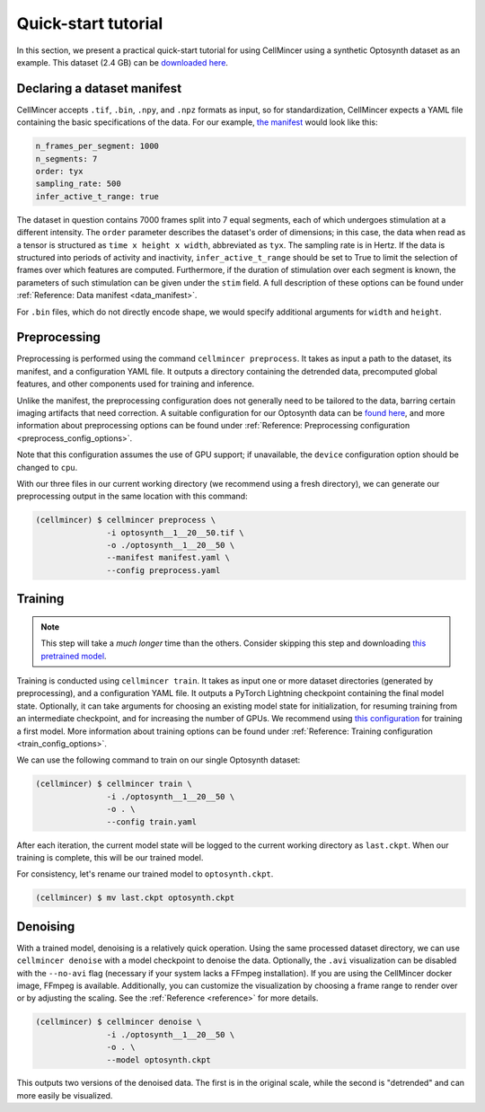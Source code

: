 .. _tutorial:

Quick-start tutorial
====================

In this section, we present a practical quick-start tutorial for using CellMincer using a synthetic Optosynth dataset as an example. This dataset (2.4 GB) can be `downloaded here <gs://broad-dsp-cellmincer-data/Optosynth/raw/optosynth__1__20__50.tif>`__.

Declaring a dataset manifest
----------------------------

CellMincer accepts ``.tif``, ``.bin``, ``.npy``, and ``.npz`` formats as input, so for standardization, CellMincer expects a YAML file containing the basic specifications of the data. For our example, `the manifest <gs://broad-dsp-cellmincer-data/configs/manifest/optosynth.yaml>`_ would look like this:

.. code-block::

    n_frames_per_segment: 1000
    n_segments: 7
    order: tyx
    sampling_rate: 500
    infer_active_t_range: true

The dataset in question contains 7000 frames split into 7 equal segments, each of which undergoes stimulation at a different intensity. The ``order`` parameter describes the dataset's order of dimensions; in this case, the data when read as a tensor is structured as ``time x height x width``, abbreviated as ``tyx``. The sampling rate is in Hertz. If the data is structured into periods of activity and inactivity, ``infer_active_t_range`` should be set to True to limit the selection of frames over which features are computed. Furthermore, if the duration of stimulation over each segment is known, the parameters of such stimulation can be given under the ``stim`` field. A full description of these options can be found under :ref:`Reference: Data manifest <data_manifest>`.

For ``.bin`` files, which do not directly encode shape, we would specify additional arguments for ``width`` and ``height``.

Preprocessing
-------------

Preprocessing is performed using the command ``cellmincer preprocess``. It takes as input a path to the dataset, its manifest, and a configuration YAML file. It outputs a directory containing the detrended data, precomputed global features, and other components used for training and inference.

Unlike the manifest, the preprocessing configuration does not generally need to be tailored to the data, barring certain imaging artifacts that need correction. A suitable configuration for our Optosynth data can be `found here <gs://broad-dsp-cellmincer-data/configs/preprocess/optosynth.yaml>`__, and more information about preprocessing options can be found under :ref:`Reference: Preprocessing configuration <preprocess_config_options>`.

Note that this configuration assumes the use of GPU support; if unavailable, the ``device`` configuration option should be changed to ``cpu``.

With our three files in our current working directory (we recommend using a fresh directory), we can generate our preprocessing output in the same location with this command:

.. code-block:: console

   (cellmincer) $ cellmincer preprocess \
                  -i optosynth__1__20__50.tif \
                  -o ./optosynth__1__20__50 \
                  --manifest manifest.yaml \
                  --config preprocess.yaml

Training
--------

.. note::
    This step will take a *much longer* time than the others. Consider skipping this step and downloading `this pretrained model <gs://broad-dsp-cellmincer-data/models/optosynth.ckpt>`_.

Training is conducted using ``cellmincer train``. It takes as input one or more dataset directories (generated by preprocessing), and a configuration YAML file. It outputs a PyTorch Lightning checkpoint containing the final model state. Optionally, it can take arguments for choosing an existing model state for initialization, for resuming training from an intermediate checkpoint, and for increasing the number of GPUs. We recommend using `this configuration <gs://broad-dsp-cellmincer-data/configs/train/train_example_config_default.yaml>`__ for training a first model. More information about training options can be found under :ref:`Reference: Training configuration <train_config_options>`.

We can use the following command to train on our single Optosynth dataset:

.. code-block:: console

   (cellmincer) $ cellmincer train \
                  -i ./optosynth__1__20__50 \
                  -o . \
                  --config train.yaml

After each iteration, the current model state will be logged to the current working directory as ``last.ckpt``. When our training is complete, this will be our trained model.

For consistency, let's rename our trained model to ``optosynth.ckpt``.

.. code-block:: console

   (cellmincer) $ mv last.ckpt optosynth.ckpt

Denoising
---------

With a trained model, denoising is a relatively quick operation. Using the same processed dataset directory, we can use ``cellmincer denoise`` with a model checkpoint to denoise the data. Optionally, the ``.avi`` visualization can be disabled with the ``--no-avi`` flag (necessary if your system lacks a FFmpeg installation). If you are using the CellMincer docker image, FFmpeg is available. Additionally, you can customize the visualization by choosing a frame range to render over or by adjusting the scaling. See the :ref:`Reference <reference>` for more details.

.. code-block:: console

   (cellmincer) $ cellmincer denoise \
                  -i ./optosynth__1__20__50 \
                  -o . \
                  --model optosynth.ckpt

This outputs two versions of the denoised data. The first is in the original scale, while the second is "detrended" and can more easily be visualized.
